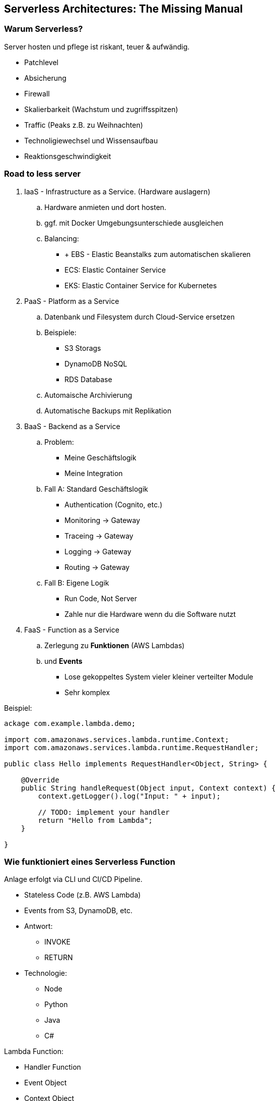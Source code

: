 == Serverless Architectures: The Missing Manual
=== Warum Serverless?
.Server hosten und pflege ist riskant, teuer & aufwändig.
* Patchlevel
* Absicherung
* Firewall
* Skalierbarkeit (Wachstum und zugriffsspitzen)
* Traffic (Peaks z.B. zu Weihnachten)
* Technoligiewechsel und Wissensaufbau
* Reaktionsgeschwindigkeit

=== Road to less server

. IaaS - Infrastructure as a Service. (Hardware auslagern)
.. Hardware anmieten und dort hosten.
.. ggf. mit Docker Umgebungsunterschiede ausgleichen
.. Balancing:
*** + EBS - Elastic Beanstalks zum automatischen skalieren
*** ECS: Elastic Container Service
*** EKS: Elastic Container Service for Kubernetes
. PaaS - Platform as a Service
.. Datenbank und Filesystem durch Cloud-Service ersetzen
.. Beispiele:
*** S3 Storags
*** DynamoDB NoSQL
*** RDS Database
.. Automaische Archivierung
.. Automatische Backups mit Replikation
. BaaS - Backend as a Service
.. Problem:
*** Meine Geschäftslogik
*** Meine Integration
.. Fall A: Standard Geschäftslogik
*** Authentication (Cognito, etc.)
*** Monitoring -> Gateway
*** Traceing -> Gateway
*** Logging -> Gateway
*** Routing -> Gateway
.. Fall B: Eigene Logik
*** Run Code, Not Server
*** Zahle nur die Hardware wenn du die Software nutzt
. FaaS - Function as a Service
.. Zerlegung zu *Funktionen* (AWS Lambdas)
.. und *Events*
*** Lose gekoppeltes System vieler kleiner verteilter Module
*** Sehr komplex

Beispiel:

[source,java]
----
ackage com.example.lambda.demo;

import com.amazonaws.services.lambda.runtime.Context;
import com.amazonaws.services.lambda.runtime.RequestHandler;

public class Hello implements RequestHandler<Object, String> {

    @Override
    public String handleRequest(Object input, Context context) {
        context.getLogger().log("Input: " + input);

        // TODO: implement your handler
        return "Hello from Lambda";
    }

}
----

=== Wie funktioniert eines Serverless Function
Anlage erfolgt via CLI und CI/CD Pipeline.

* Stateless Code (z.B. AWS Lambda)
* Events from S3, DynamoDB, etc.
* Antwort:
** INVOKE
** RETURN
* Technologie:
** Node
** Python
** Java
** C#

.Lambda Function:
* Handler Function
* Event Object
* Context Object

.Management Function:
* Configuration
* Monitoring
* Security (In- and Out-Role)
* Payment

[NOTE]
====
.Serverless Manifest:
* Funktionen werden deployt und skaliert
* Keine Machinenen, VMs oder Container
* Permanenter Speicher ist Irgendwo anders
* Skaliert je Anfrage
* Leerlauf wird nicht bezahlt
** Lang laufende Funktionen Asyncron aufteilen
* Eingebaute verfügbarkeit und fehlertolleranz
* BYOC - Bring your Own Code
====

=== FaaS @work
WARNING: Komplexität und viele beteiligte Komponenten bieten viel Raum für Fehler.

// TODO: Bild einfügen
* AWS Step Functions Workflow
** Fehlerbehandlung
** Kompensation

=== Architecture
==== Felder
.Compute
* Serverless Functions (werden nach Zeit Bezahlt)
* Step Functions (Werden je Step bezahlt)
* API Gaeway

.Daten
* RDBMS
* File Storage
* Cache Management

.Messageing & Sreaming
* Amazon Kinesis
* AWS SNS

.User Mgmt & Identity
* User Management
* Authentication & Authorization (sign-in/up, openID Connect)
* Federal Identity (z.B. OpenID)

.Monitoring & Deployment
* Log-Management

==== Scenarios

. Restfull Microservice
.. Elemente
*** API-Gateway
*** Lambdas
*** DB-Zugriff  
. Stream Processing
.. Elemente
*** Amazon Kinesis (Streaming/ Events)
*** Lambdas
*** DB-Zugriff
*** Amazon QuickSight (Visualisierung)
.. Probleme:
*** Spitzen im Daenaufkommen
*** Keine Fehlererkennung
*** Indempotenz ist nicht sichergestellt?
*** Laufzeitkosten können explodieren
. Web Applikation
.. Elemente
*** API-Gateway
*** Lambdas
*** DB-Zugriff 
*** Amazon Cognito (Login)
*** S3 - fürs Deployment
*** CloudFront - für Deployment
.. Probleme:
*** Sicherheits Angriffe
*** Latenz für Verschiedene Regionen/Weltweit (Sync)
*** SLAs für den Service
. Mobile Backend
.. Elemente
*** API-Gateway
*** API-Gateway-Cache
*** Lambdas
*** ElastiCache
*** DB-Zugriff 
*** Amazon Kinesis Data Sreams

==== 5 Säulen der Serverlosen Architektur
===== Operational Excelence
* Run the System
* Monitor the System
** Was:
*** Fehler voraussehen
*** Fehlerquellen schnell identifizieren
*** Automatische recovery anstoßen
*** Alarm auslösen
** Wie:
*** Standard Metriken erfassen
*** spezifische Metriken definieren und erfassen (Geschäftsmetrik)
*** verteilte Traceing (Wie hängen die Systeme zusammen)
*** Alarme definieren
** Bestandteile:
*** Logging
**** DIY: Write Logfiles
**** AWS CloudTrain + Amazon CloudWatch
*** Traceing
**** DIY: Lambda Funktion analysiert das Log und stellt Komprimierte informationen in DB bereit
**** CloudWatch + Amazon XRay or Lambda + DB
*** Metrics
**** DIY: Lambda Funktion berechnet die Metriken aus dem LOG und stellen sie bereit
**** CloudWatch + Amazon Kinesis + Lambda Function
*** Alerting
**** DIY: Lambda Funktion sendet Alarm mit AWS SN
**** CloudWatch + AWS SNS -> Alarm
* Improve the System
* React to Issues

NOTE: Wenn das umfeld herogener ist, z.B. mehrere Clouds -> klassische Stacks.
z.B. ELK-Stack, Logz.io

[TIP]
====
.Logging ist Teuer, daher sollte vorsichtig geloggt werden.
* Ausreichend Daten sammeln um das System zu Monitoren
** Metriken können nach der berechnung im Lambda ins CloudWatch zurückgeschrieben werden
* Der Benutzer sollte durch das Logging keine Latenz spühren
** Asynchron Loggen
** Synchron später auswerten
* Korrelation von Logs und Metriken (Correlation-ID)
* Loglevel über Variablen einstallen (ggf. vom Gateway propagieren - analog Korrelation)
====

* separate code from configuration
* Infrastructure as Code

===== Security
* Identity and Access Management
** Authorize and Authenticate
* Detective Control
** Wie findet man Fehlersituationen und Schwachstellen (z.B. OWASP Dependency Check)
* Infrastructure Protection
** VPC - Virtual Private Cloud
* Data Protection
** Use TLS
** encrypt Data

===== Reliability
* Timeouts - Bei Aufruf-Kaskaden
** Asynchron wo möglich.
* Fallbacks
* Limits anpassen - Concurency
** Warnung bei 80% Last
* Zugriffsraten regulieren (Trotteling -> 409)

===== Performance Efficiency
* Optimale Kapazitäten finden
** Daten sammeln und auswerten
** Performacetest in Realer Umgebung
* Maßnahmen:
** Caching
** DB: Query-Optimierung & Indizes

===== Coast Optimization
* Optimierung der Hardware um ein gutes Verhältnis aus Reaktionszeit der Anwendung und Kosten zu bekommen.
* Nur sinnvolles Loggen, dafür LogLevel nutzen. (ggf. Logs Archivieren oder Löschen)
* Welche direkte Integration sind möglich ohne eine Lambda zu nutzen
* Funktionen auf Laufzeit optimieren.
** Langlaufende Orchestrierung -> STEP Funktion mit mehreren Lambdas

=== Summary
* Kann sehr kompliziert werden
* Strukturierung der Cloud-Komponenten?
* Performance - Kosten - Tradeoff und Optimierung
* Auslagern von nur Peak-Kritischen Funktionen
